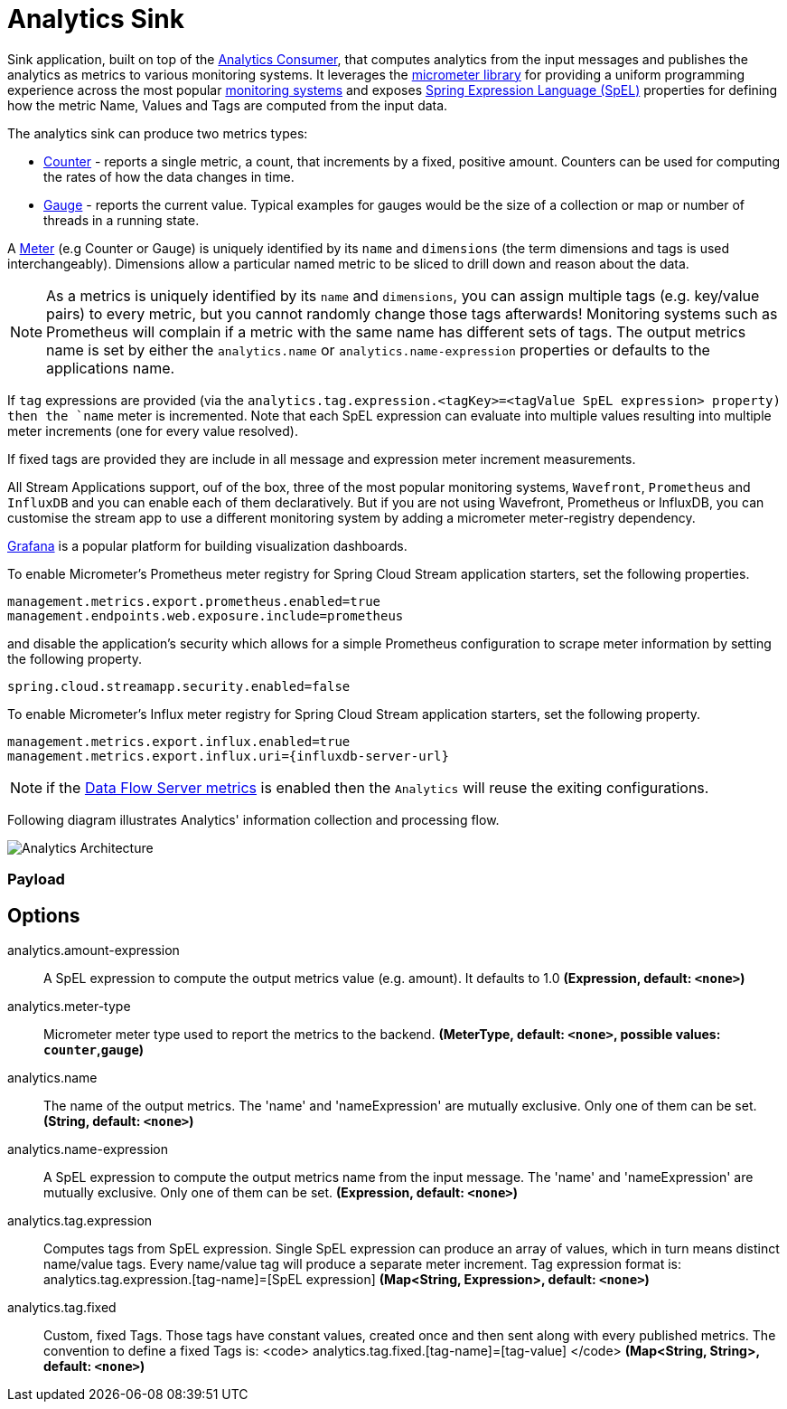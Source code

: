 //tag::ref-doc[]
:images-asciidoc: https://github.com/spring-cloud/stream-applications/raw/master/applications/sink/analytics-sink/src/main/resources

= Analytics Sink

Sink application, built on top of the https://github.com/spring-cloud/stream-applications/tree/master/functions/consumer/analytics-consumer[Analytics Consumer], that computes analytics from the input messages and publishes the analytics as metrics to various monitoring systems. It leverages the https://micrometer.io[micrometer library] for providing a uniform programming experience across the most popular https://micrometer.io/docs[monitoring systems] and exposes https://docs.spring.io/spring-integration/reference/html/spel.html#spel[Spring Expression Language (SpEL)] properties for defining how the metric Name, Values and Tags are computed from the input data.

The analytics sink can produce two metrics types:

- https://micrometer.io/docs/concepts#_counters[Counter] - reports a single metric, a count, that increments by a fixed, positive amount. Counters can be used for computing the rates of how the data changes in time.
- https://micrometer.io/docs/concepts#_gauges[Gauge] - reports the current value. Typical examples for gauges would be the size of a collection or map or number of threads in a running state.

A https://micrometer.io/docs/concepts#_meters[Meter] (e.g Counter or Gauge) is uniquely identified by its `name` and `dimensions` (the term dimensions and tags is used interchangeably). Dimensions allow a particular named metric to be sliced to drill down and reason about the data.

NOTE: As a metrics is uniquely identified by its `name` and `dimensions`, you can assign multiple tags (e.g. key/value pairs) to every metric, but you cannot randomly change those tags afterwards! Monitoring systems such as Prometheus will complain if a metric with the same name has different sets of tags.
The output metrics name is set by either the `analytics.name` or `analytics.name-expression` properties or defaults to the applications name.


If `tag` expressions are provided (via the `analytics.tag.expression.<tagKey>=<tagValue SpEL expression> property) then the `name` meter is incremented. Note that each SpEL  expression can evaluate into multiple values resulting into multiple meter increments (one for every value resolved).

If fixed tags are provided they are include in all message and expression meter increment measurements.


All Stream Applications support, ouf of the box, three of the most popular monitoring systems, `Wavefront`, `Prometheus` and `InfluxDB` and you can enable each of them declaratively.
But if you are not using Wavefront, Prometheus or InfluxDB, you can customise the stream app to use a different monitoring system by adding a micrometer meter-registry dependency.

https://grafana.com/[Grafana] is a popular platform for building visualization dashboards.

To enable Micrometer’s Prometheus meter registry for Spring Cloud Stream application starters, set the following properties.

```
management.metrics.export.prometheus.enabled=true
management.endpoints.web.exposure.include=prometheus
```

and disable the application’s security which allows for a simple Prometheus configuration to scrape meter information by setting the following property.

```
spring.cloud.streamapp.security.enabled=false
```

To enable Micrometer’s Influx meter registry for Spring Cloud Stream application starters, set the following property.

```
management.metrics.export.influx.enabled=true
management.metrics.export.influx.uri={influxdb-server-url}
```

NOTE: if the https://docs.spring.io/spring-cloud-dataflow/docs/2.0.0.BUILD-SNAPSHOT/reference/htmlsingle/#streams-monitoring[Data Flow Server metrics] is enabled then the `Analytics` will reuse the exiting configurations.

Following diagram illustrates Analytics' information collection and processing flow.

image::{images-asciidoc}/AnalyticsSinkArchitecture[Analytics Architecture, scaledwidth="70%"]

=== Payload

== Options

//tag::configuration-properties[]
$$analytics.amount-expression$$:: $$A SpEL expression to compute the output metrics value (e.g. amount). It defaults to 1.0$$ *($$Expression$$, default: `$$<none>$$`)*
$$analytics.meter-type$$:: $$Micrometer meter type used to report the metrics to the backend.$$ *($$MeterType$$, default: `$$<none>$$`, possible values: `counter`,`gauge`)*
$$analytics.name$$:: $$The name of the output metrics. The 'name' and 'nameExpression' are mutually exclusive. Only one of them can be set.$$ *($$String$$, default: `$$<none>$$`)*
$$analytics.name-expression$$:: $$A SpEL expression to compute the output metrics name from the input message. The 'name' and 'nameExpression' are mutually exclusive. Only one of them can be set.$$ *($$Expression$$, default: `$$<none>$$`)*
$$analytics.tag.expression$$:: $$Computes tags from SpEL expression. Single SpEL expression can produce an array of values, which in turn means distinct name/value tags. Every name/value tag will produce a separate meter increment. Tag expression format is: analytics.tag.expression.[tag-name]=[SpEL expression]$$ *($$Map<String, Expression>$$, default: `$$<none>$$`)*
$$analytics.tag.fixed$$:: $$Custom, fixed Tags. Those tags have constant values, created once and then sent along with every published metrics. The convention to define a fixed Tags is: <code>   analytics.tag.fixed.[tag-name]=[tag-value] </code>$$ *($$Map<String, String>$$, default: `$$<none>$$`)*
//end::configuration-properties[]

//end::ref-doc[]
